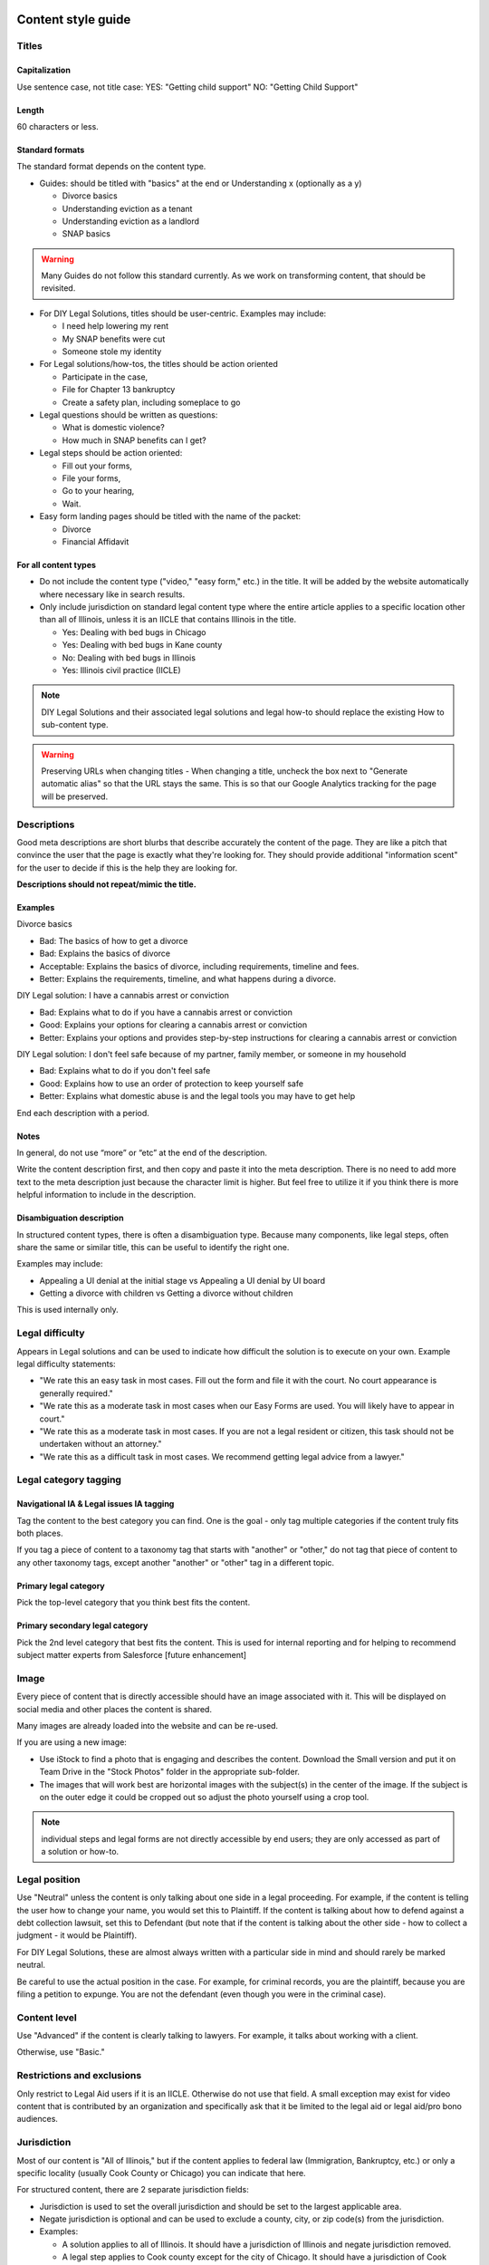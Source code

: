 ======================
Content style guide
======================

Titles
============
Capitalization
-----------------
Use sentence case, not title case:
YES: "Getting child support"
NO: "Getting Child Support"

Length
--------
60 characters or less.

Standard formats
-----------------------
The standard format depends on the content type.

* Guides: should be titled with "basics" at the end or Understanding x (optionally as a y)

  * Divorce basics
  * Understanding eviction as a tenant
  * Understanding eviction as a landlord
  * SNAP basics

.. warning:: Many Guides do not follow this standard currently. As we work on transforming content, that should be revisited.

* For DIY Legal Solutions, titles should be user-centric. Examples may include:

  * I need help lowering my rent
  * My SNAP benefits were cut
  * Someone stole my identity

* For Legal solutions/how-tos, the titles should be action oriented

  * Participate in the case,
  * File for Chapter 13 bankruptcy
  * Create a safety plan, including someplace to go

* Legal questions should be written as questions:

  * What is domestic violence?
  * How much in SNAP benefits can I get?

* Legal steps should be action oriented:

  * Fill out your forms,
  * File your forms,
  * Go to your hearing,
  * Wait.

* Easy form landing pages should be titled with the name of the packet:

  * Divorce
  * Financial Affidavit

For all content types
-------------------------

* Do not include the content type ("video," "easy form," etc.)  in the title. It will be added by the website automatically where necessary like in search results.
* Only include jurisdiction on standard legal content type where the entire article applies to a specific location other than all of Illinois, unless it is an IICLE that contains Illinois in the title.

  * Yes: Dealing with bed bugs in Chicago
  * Yes: Dealing with bed bugs in Kane county
  * No: Dealing with bed bugs in Illinois
  * Yes: Illinois civil practice (IICLE)

.. note:: DIY Legal Solutions and their associated legal solutions and legal how-to should replace the existing How to sub-content type.


.. warning:: Preserving URLs when changing titles - When changing a title, uncheck the box next to "Generate automatic alias" so that the URL stays the same. This is so that our Google Analytics tracking for the page will be preserved.



Descriptions
===========================================
Good meta descriptions are short blurbs that describe accurately the content of the page. They are like a pitch that convince the user that the page is exactly what they're looking for. They should provide additional "information scent" for the user to decide if this is the help they are looking for.

**Descriptions should not repeat/mimic the title.**

Examples
-------------
Divorce basics

* Bad: The basics of how to get a divorce
* Bad: Explains the basics of divorce
* Acceptable: Explains the basics of divorce, including requirements, timeline and fees.
* Better: Explains the requirements, timeline, and what happens during a divorce.

DIY Legal solution: I have a cannabis arrest or conviction

* Bad: Explains what to do if you have a cannabis arrest or conviction
* Good: Explains your options for clearing a cannabis arrest or conviction
* Better: Explains your options and provides step-by-step instructions for clearing a cannabis arrest or conviction

DIY Legal solution: I don't feel safe because of my partner, family member, or someone in my household

* Bad: Explains what to do if you don't feel safe
* Good: Explains how to use an order of protection to keep yourself safe
* Better: Explains what domestic abuse is and the legal tools you may have to get help

End each description with a period.

Notes
---------

In general, do not use “more” or “etc” at the end of the description.

Write the content description first, and then copy and paste it into the meta description. There is no need to add more text to the meta description just because the character limit is higher. But feel free to utilize it if you think there is more helpful information to include in the description.

Disambiguation description
----------------------------

In structured content types, there is often a disambiguation type. Because many components, like legal steps, often share the same or similar title, this can be useful to identify the right one.

Examples may include:

* Appealing a UI denial at the initial stage vs Appealing a UI denial by UI board
* Getting a divorce with children vs Getting a divorce without children

This is used internally only.

Legal difficulty
====================

Appears in Legal solutions and can be used to indicate how difficult the solution is to execute on your own. Example legal difficulty statements:

* "We rate this an easy task in most cases. Fill out the form and file it with the court. No court appearance is generally required."
* "We rate this as a moderate task in most cases when our Easy Forms are used. You will likely have to appear in court."
* "We rate this as a moderate task in most cases. If you are not a legal resident or citizen, this task should not be undertaken without an attorney."
* "We rate this as a difficult task in most cases. We recommend getting legal advice from a lawyer."


Legal category tagging
==========================

Navigational IA & Legal issues IA tagging
--------------------------------------------
Tag the content to the best category you can find. One is the goal - only tag multiple categories if the content truly fits both places.

If you tag a piece of content to a taxonomy tag that starts with "another" or "other," do not tag that piece of content to any other taxonomy tags, except another "another" or "other" tag in a different topic.


Primary legal category
------------------------
Pick the top-level category that you think best fits the content.

Primary secondary legal category
-------------------------------------
Pick the 2nd level category that best fits the content. This is used for internal reporting and for helping to recommend subject matter experts from Salesforce [future enhancement]


Image
===========
Every piece of content that is directly accessible should have an image associated with it. This will be displayed on social media and other places the content is shared.

Many images are already loaded into the website and can be re-used.

If you are using a new image:

* Use iStock to find a photo that is engaging and describes the content. Download the Small version and put it on Team Drive in the "Stock Photos" folder in the appropriate sub-folder.

* The images that will work best are horizontal images with the subject(s) in the center of the image. If the subject is on the outer edge it could be cropped out so adjust the photo yourself using a crop tool.

.. note:: individual steps and legal forms are not directly accessible by end users; they are only accessed as part of a solution or how-to.


Legal position
==================
Use "Neutral" unless the content is only talking about one side in a legal proceeding. For example, if the content is telling the user how to change your name, you would set this to Plaintiff. If the content is talking about how to defend against a debt collection lawsuit, set this to Defendant (but note that if the content is talking about the other side - how to collect a judgment - it would be Plaintiff).

For DIY Legal Solutions, these are almost always written with a particular side in mind and should rarely be marked neutral.

Be careful to use the actual position in the case. For example, for criminal records, you are the plaintiff, because you are filing a petition to expunge. You are not the defendant (even though you were in the criminal case).

Content level
==================
Use "Advanced" if the content is clearly talking to lawyers. For example, it talks about working with a client.

Otherwise, use "Basic."


Restrictions and exclusions
=============================
Only restrict to Legal Aid users if it is an IICLE. Otherwise do not use that field. A small exception may exist for video content that is contributed by an organization and specifically ask that it be limited to the legal aid or legal aid/pro bono audiences.


Jurisdiction
===============
Most of our content is "All of Illinois," but if the content applies to federal law (Immigration, Bankruptcy, etc.) or only a specific locality (usually Cook County or Chicago) you can indicate that here.

For structured content, there are 2 separate jurisdiction fields:

* Jurisdiction is used to set the overall jurisdiction and should be set to the largest applicable area.
* Negate jurisdiction is optional and can be used to exclude a county, city, or zip code(s) from the jurisdiction.
* Examples:

  * A solution applies to all of Illinois. It should have a jurisdiction of Illinois and negate jurisdiction removed.
  * A legal step applies to Cook county except for the city of Chicago. It should have a jurisdiction of Cook county and a negate jurisdiction of Chicago.
  * A legal step applies to all of Illinois except for Cook county. It should have a jurisdiction of Illinois and a negate jurisdiction of Cook county.


.. note:: See :ref:`cms-coverage-area` for specific jurisdiction use cases (when to use create jurisdiction-specific how-tos vs jursidiction specific steps for example)

================
Writing content
================

Referrals within legal content
================================

Within legal content (not a structured content format)
---------------------------------------------------------

* Use legal difficulty language where appropriate.
* Do not include referrals to legal organizations, social services, or community organizations within the text of content

.. todo: Determine if the legal difficulty field should be added to this content type

Within structured content format
-----------------------------------

* Do not include sentences like "It is best to do this with a lawyer"
* Do not include referrals to legal organizations, social services, or community organizations within the text of content
* DO use the legal difficulty field to rate the solution; this will ensure consistency across content
* DO add social service or community organizations that ILAO has partnerships with for referrals as Helpful Organization content and link to these in the legal solution
* DO add ILAO as a legal organization if OTIS partners routinely take cases
* DO add hotline/help desk services as legal organizations when relevant

Headings/Subheadings
=========================
Subheadings should be used as they are helpful to a user when scanning a page. There are 3 levels of subheadings:

* Heading 3 (h3),
* Heading 4 (h4), and
* Heading 5 (h5).

There must be atleast one h3 before an h4, and at least one h4 before an h5.

.. warning:: Headings should not be used solely for the purpose of style! They should be used to organize the legal information.

You can use headings and subheadings instead of using nested bullets, if the bullets go more than two levels down.

When deciding between using bullets and using subheadings:

* use bullets when

  * the text of the items are 2-3 sentences or less, or
  * when it is a series of items in a list or sequence.

* Use subheadings when
  * they are different aspects or considerations under the same parent heading, or
  * when the items are more than 3 sentences.

Structured content formats
============================
The same general style rules apply to structured text. Additional considerations:

When working with paired markup,

* Bulleted lists, if they otherwise comply with this style guide, may be used. If working with a structured text block that allows for structured lists, those should be used instead of bulleted lists within a paired markup element.
* Keep the length to less than 1000 characters, ideally shorter.
* Limit each paired markup element to one idea, point, or paragraph


Using tables
================================
Tables should have at least 2 or more rows and 2 - 4 columns (4 or more columns are difficult to read. Use sentence caps for table titles and column headings.

.. todo:: Add responsive table considerations

Glossary terms/definitions
=============================
Try and avoid using terms that need to be defined.

If the word/term needs a definition:

* define it using plain language once in the content, if it is a short definition. If the word/term is used more than once in the content, make sure it is included in the glossary as we will rely on the glossary for the times it is used after it is first defined.
* consider making it a legal question that can be linked to, if the definition needs to be more than one sentence long. For example, the definition of economic abuse is multiple sentences and includes a bulleted list and is better suited as a legal question that can be linked to in articles rather than defined multiple times in individual guides or solutions.

.. note:: Glossary terms can include links to further information in the form of a legal question. For example, "Domestic violence may include economic abuse" that then links to the economic abuse legal question.

Point of view
=================
Use 3rd person when giving general information, or when using 2nd person would be confusing or would result in awkward phrasing. Use 2nd person when you are giving the user instructions. Often, an article will start in 3rd person (because it's general information) and then shift into 2nd person when the info becomes more specific and you start giving instructions.

Good example

.. code-block:: html

   When parents live in different states or a child and their parents move from one state
    to another, there are laws about which state’s courts can decide issues about the
    custody of the child. [3rd person because it is general info and using 2nd person
    would be awkward] [a few sentences later...] If jurisdiction is an issue in your
    case, you should talk to a lawyer. [2nd person because it tells the user to do
    something]

Bad example

.. code-block:: html

   When you are a parent and you live in a different state as the other parent or your
   child and you and the other parent move from one state to another, there are laws
   about which state’s courts can decide issues about the custody of you child....

Formatting
===============

Italics
----------
Italics should be used only for:

* Court form names. This includes shortened versions of their names. For example, if you refer to a Notice of Appeal  as "the Notice" later in the article, you would still italicize it.
* Editorial notes (like at the very beginning of a blog post where we give the author's byline).
* Legal citations, case law, and book titles.


Bold
-----------
Only bold individual words or phrases; never bold an entire sentence or paragraph. Use for the rare instance of subheadings in an article, or when there is an important deadline, alert or notice for the reader to note.

Underline
--------------
Don't ever use.

Underline is reserved to display hyperlinks.

ALL CAPS
-------------
Don't ever use.

Spacing
-----------
Between sentences us one space, not two.

Between paragraphs, use one hard return, not two.

Bulleted and numbered lists
==============================

* Use bullets (unordered lists) when there is no sequence to the items
* Use numbers (ordered lists) when there is

Introduce bullets/numbers with a sentence or fragment followed by a colon.

* If it starts with a fragment, the items in the list should be fragments, and should complete the sentence.
* If it starts with a complete sentence, the items can either be fragments or sentences.

Always:

* Capitalize the first word following the bullet point/number.
* Put a comma at the end of each item, even if there are commas within the item itself.
* Use "and" or "or" as appropriate at the end of the second-to-last item. Put a period at the end of the last item.

EXAMPLE:

.. code-block:: html

   The judge will:

   * Hear both sides,
   * Make a decision, and
   * Sign an Order.

There should only be one hierarchical level for bullet lists. A second level may be used only when absolutely necessary. (See Page Design in Content Design London's Readability Guidelines.)

Bulleted and numbered lists in structured content formats
-------------------------------------------------------------


Grammar and Usage
====================
Voice
--------

Use active voice as much as possible.

Verb tense
-------------
Use present tense as much as possible.

Contractions
----------------
Contractions are acceptable when used for plain language. Do not use informal contractions.

And/Or
----------
Do not use "and/or" where it will cause confusing ambiguity. Use it sparingly if it avoids confusion between two or more equally viable options.

He/She/Them
--------------
Do not use he/she or he or she. Use gender neutral terms (they, their, them).

**It is OK to use plural gender neutral pronouns for singular objects**, as in "The judge will make their decision.

Punctuation
=============
Colons
---------
Use at the end of a sentence or fragment that introduces a list.

Semi-colons
---------------
Do not use semicolons. Separate into two sentences with a period.

Commas
----------
A period is better than a comma, but a comma is better than no comma.

Use the oxford comma in a series consisting of three or more elements, separate each element with a comma.

Example: Diversity, equity, and inclusion. NOT: Diversity, equity and inclusion.

Double quotes
----------------
Double quotes can be used when introducing/defining a word for the first time.


Periods
------------
Use periods at the end of each sentence.

Do not use periods when items appear in bulleted lists. Instead, use commas. (see "bulleted lists" above)

Hyphen
Hyphenate two or more words that precede and modify a noun as a unit if confusion might otherwise result. Do not hyphenate for adverbs ending in "ly."

Do not use
--------------

* Exclamation points
* Single quotes (use double quotes)
* Semi-colons (separate into two sentences with a period)
* Parentheses. Avoid using them. They are confusing to people with lower reading levels.
* Em dash
* Slash. Use 'and' or 'or' instead.
* Ampersand (&)


En dash
Use to indicate a range. Do not space on either side of an en dash.

Capitalization
=================

* Capitalize proper names
* Capitalize specific courts or judges but do not capitalize when speaking generally of court, judges, or clerk.  For example:

  * Judge Joe Smith
  * the judge on the case
  * The Illinois Supreme Court
  * the court in your county


* Criminal offenses are not capitalized.
* Organization names should use title case
* Circuit Clerk, Court Clerk, or Clerk should never be capitalized. Use 'circuit clerk', 'county clerk,' or 'clerk'.


Numbers & Currency
=====================

* Spell out 'zero' and 'one'; use digits otherwise.
* Use commas in numbers of 4 or more digits.
* Use dollar sign. Only use decimals if there are cents (not ".00").
* Fractions are preferred over decimals and should be written as 1/2, 1/4, 1/3. If they start a sentence, they should be spelled out:

  * One-third of the group have multiple convictions
  * In the group, 1/3 have multiple convictions

* If in doubt, follow the AP style guide.

Phone number format
======================


   "(555) 555-5555"

Phone numbers can also be hyperlinked. The correct way to link a phone number is <a href="tel:555-555-5555">(555) 555-5555</a>

Dates
========
Spell out month, xx day, xxxx year (American English); xx day, month, year (non-English).

Examples:

* May 7, 2021
* November 12, 1984


Hyperlinks
============
Don't hyperlink words like "click here" or "more."  Instead, hyperlink the specific words (preferably nouns) that describe the information on the page being linked to. For example: "Find more information on the Illinois Courts website."


Connecting to external resources
------------------------------------

.. note:: Always link when you can over downloading and storing on our website.

In other words, if there is a PDF we want to create content for, we should try to create a "link" form to the URL where that form is hosted on an external site like a circuit clerk's site, instead of downloading the form and re-uploading as a "download" form. This is so that if the form is updated we will be alerted because the link will break.

External links
------------------
External links should only be used to send users to forms or resources on pages that are run by government agencies or reputable non-profits.  Do not link users to private attorneys' websites, political websites, or generic informational websites (like ask.com or wikipedia).


Links to legal authority
---------------------------
When linking to Illinois statutes, link to the ILGA website's version. Bring people to the Article level, or Title level if Article is unavailable.

For federal statutes, link them to the LII website https://www.law.cornell.edu/.

For caselaw, link them to Google Scholar.

Links to Statewide Forms
--------------------------
When you refer to a Statewide Form, hyperlink the name of it to the AOIC page for that form suite (or that specific form) the first time you refer to it. After that, you don't need to hyperlink it each time.

.. note:: If ILAO has automated the statewide form, we should reference our Easy Form instead. The Easy Form landing page will have the link to the AOIC PDF version as well.

Legal Citations
-----------------
Dealing with citations, statutes, regulations, & case law
We do not use citations in content that is designed for the general public. We do use them in Advanced content, though. In that case, use Blue Book.

Specific Content Formats
==========================
File content
------------------
All files should be uploaded in PDF format.  For forms, link to the clerk's website if possible rather than attaching a file.


Naming conventions for uploaded files - images, docs, pdfs, etc.
all_lowercase_with_underscore and no more than 64 characters.

Videos
----------
If we have a recording of recent legal training or have produced a video internally, it should be posted to to YouTube and then embedded in a piece of content. If the video is of a training, and the speaker used a powerpoint, that powerpoint should be posted with the video.  Other materials that were used by the speaker, like forms or other samples, should also be posted.

Forms
--------
Include a link to another piece of content that explains how to use the form in the "Qualifications" section. This is usually the "Big Picture" article in the related bundle, but it could be another article.

When referring to Easy Forms, say "Easy Form program" or simply "Easy Form."
Do not use any of the following:
Interview
Automated document (or "autodoc")

Form preparation program
A2J
AutoDoc

Legal solution
-----------------

Eligibility rules
^^^^^^^^^^^^^^^^^^^
Eligibility rules should be discrete and help the user understand whether a specific solution applies to them. It should:

* Include specific legal rules that apply to the solution Examples:
  * You must not have filed for bankruptcy in the last 3 years
  * You must have gross income of less than 200% of the Federal Poverty Level
  * You must have lived in Illinois for the last 6 months
  * You were never served notice by the landlord

* Include warnings where applicable

  * Do not use this solution if you are collection-proof
  * If you are not a US citizen, your immgiration status could be jeopardized by using this solution


Result
^^^^^^^^^

The result field should contain information that encourages the user to take the action if it applies to them. This should include content under headings like:

* Why should I do this?
* Why shouldn't I do this?
* What can't this do for me?
* What can this do for me?

Legal step
-----------------

Legal steps are comprised of directions and tips.

A direction may have multiple paired markup segments to allow us to parse and deliver long blocks of text. A direction should be around a single action. For example a step may have:

* A direction to file specific bankruptcy forms
* A direction related to waiving court fees
* A tip indicating the amount of the court fee

.. note:: It is better to break a long direction into multiple segments so that they will work across channels beyond the web.

Don't put all the directions in 1 direction. For example, if filling out forms requires one to:

  * Fill out the forms
  * Sign them
  * Make copies

Those should be 3 separate directions.

If a segment does not ask the user to do something, it should most likely be a tip.



Images
============
Alt text
--------------
Give every image descriptive alt text, which helps people using screen readers understand the page more fully. Name images using descriptive text; do not use the image name as alt text.
Yes: Picture of a woman walking on a bridge.
No: img78080_woman_on_bridge.jpg

Composition
---------------
The images that will work best are horizontal images with the subject(s) in the center of the image. If the subject is on the outer edge it could be cropped out so adjust the photo yourself using a crop tool.
Think about the person who may want to read this content and focus on them when selecting an image.


Reading level
================
Target reading level is 6th-8th grade. The reading level will be assessed by running a Flesch-Kincaid test using Readable.io (see Operations site for username and pw). If you cannot get the readability to a 6th-8th grade reading level, see the Legal Content Director for assistance.

People-first language
=========================
If you are using a word to describe a person, put the word after the word "person."
YES: Person with a disability
NO: Disabled person

Acronyms
============
Spell out first instance of the acronym in each individual article; do this by writing, not by using parentheses. Some acronyms are better known than their full, formal names ("SSI," for example) but should still be spelled out in their first instance.

Example: You can apply for Supplemental Security Income, or SSI, through the Social Security Administration. SSI provides income for persons with a disabiliy.

Specific use cases
======================
* Judgement v Judgment - Use "Judgment."
* PM/AM vs P.M. A.M. vs pm am - Use: AM and PM (no periods)
* "Judge" instead of "court" - Despite this common usage in legalese, do not refer to the judge as "the court." Only say "the court" if you are talking about the actual courtroom or courthouse.
* Stepparent vs step parent - Use stepparent because it is the more frequent search term on Google.
* COVID-19 v. Covid-19 - Use "Covid-19" instead of "COVID-19." This is the New York Times approach and it avoids using capitals which is preferred for readability.
* Abbreviate United States as "US" with no spaces or period
* ID - use ID (not id, Id)
* Roska articles -

  * the title of the article must comply with the ILAO Style Guide.
  * Next, keep this at the beginning of each Roska: The following question was/questions were (pick appropriate one for article) submitted to John Roska, an attorney/writer whose weekly newspaper column, "The Law Q&A," runs in the Champaign News Gazette.
  * Then, include the following two headings: (1) Question [H3] and write question(s) underneath this heading and (2) Answer [H3] and write answer underneath this heading



Interface elements
=====================
Menu items
-----------
Should be title case (For Legal Professionals vs About us; Family & Safety vs Family & safety)

Form labels
--------------
Should be sentence case

Block titles
---------------
Should be title case (Learn More, Take Action vs Learn more, Take action)

Page titles
---------------
Should be sentence case

Buttons
---------
Should be title case (Get Legal Help vs Get legal help)

=========================
Editorial tracking
=========================

Annual updates
==================
Only use this section if there is information in the content that will change regularly.

This includes:

* Legal content that contains the minimum wage
* Legal content that contains dates that change year to year
* Legal content that contains income levels or benefits levels that change each year


Do not tag these just because the content deals with that issue - only if something in the content is definitely going to change regularly.

Work logs
=============

Revision logs should be used to indicate what work was done when a revision is created


Editorial notes
=================

Most legal content types include an optional editorial notes field. This can be used to make additional notes on a piece of content that may be helpful for someone to know about. Some examples:

* This content replaces our cannabis expungement toolboxes
* This content was unpublished on 1/2/2023 because it was out-of-date
* This content may need to be combined with another article but we didn't have time to do it

Author/Subject matter expert
==============================

This was originally added for the blog. It can be used to tag who has ever touched it as a subject matter expert so that we can build out our SME pool.

Content management tags
==========================

These were initially created and can be used to track content to specific grants. For example, most of our cannabis-related content have the canEx tag so that we can pull that content in a single collection for reporting.



